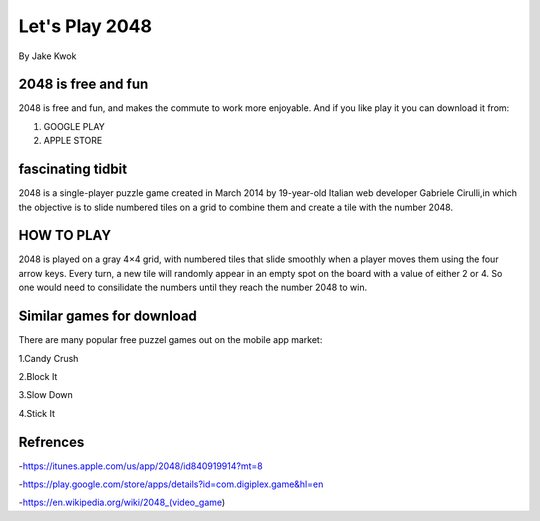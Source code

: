 ###############
Let's Play 2048
###############

By Jake Kwok

.. Image:: https://upload.wikimedia.org/wikipedia/commons/f/f9/2048_win.png

2048 is free and fun
====================

2048 is free and fun, and makes the commute to work more enjoyable. And if you
like play it you can download it from:

1. GOOGLE PLAY
2. APPLE STORE


fascinating tidbit
==================

2048 is a single-player puzzle game created in March 2014 by 19-year-old Italian
web developer Gabriele Cirulli,in which the objective is to slide numbered tiles 
on a grid to combine them and create a tile with the number 2048.

HOW TO PLAY
===========

2048 is played on a gray 4×4 grid, with numbered tiles that slide smoothly 
when a player moves them using the four arrow keys. Every turn, a new tile 
will randomly appear in an empty spot on the board with a value of either 2 or 4.
So one would need to consilidate the numbers until they reach the number 2048 to win.


Similar games for download
==========================

There are many popular free puzzel games out on the mobile app market:

1.Candy Crush

2.Block It

3.Slow Down

4.Stick It

Refrences
=========

-https://itunes.apple.com/us/app/2048/id840919914?mt=8

-https://play.google.com/store/apps/details?id=com.digiplex.game&hl=en

-https://en.wikipedia.org/wiki/2048_(video_game)

